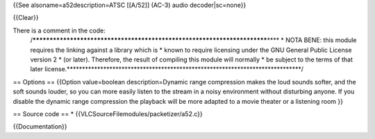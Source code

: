 {{See alsoname=a52description=ATSC [[A/52]] (AC-3) audio
decoder|sc=none}}

{{Clear}}

There is a comment in the code:
   /*************************************************************************\***\*
   \* NOTA BENE: this module requires the linking against a library
   which is \* known to require licensing under the GNU General Public
   License version 2 \* (or later). Therefore, the result of compiling
   this module will normally \* be subject to the terms of that later
   license.**\ \***************************************************************************/

== Options == {{Option value=boolean description=Dynamic range
compression makes the loud sounds softer, and the soft sounds louder, so
you can more easily listen to the stream in a noisy environment without
disturbing anyone. If you disable the dynamic range compression the
playback will be more adapted to a movie theater or a listening room }}

== Source code == \* {{VLCSourceFilemodules/packetizer/a52.c}}

{{Documentation}}
